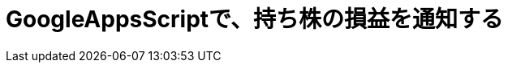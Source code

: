 = GoogleAppsScriptで、持ち株の損益を通知する
:published_at: 2017-01-20
:hp-alt-title: SwiftWebView
:hp-tags: GoogleAppsScript,StockPrice,AMI

